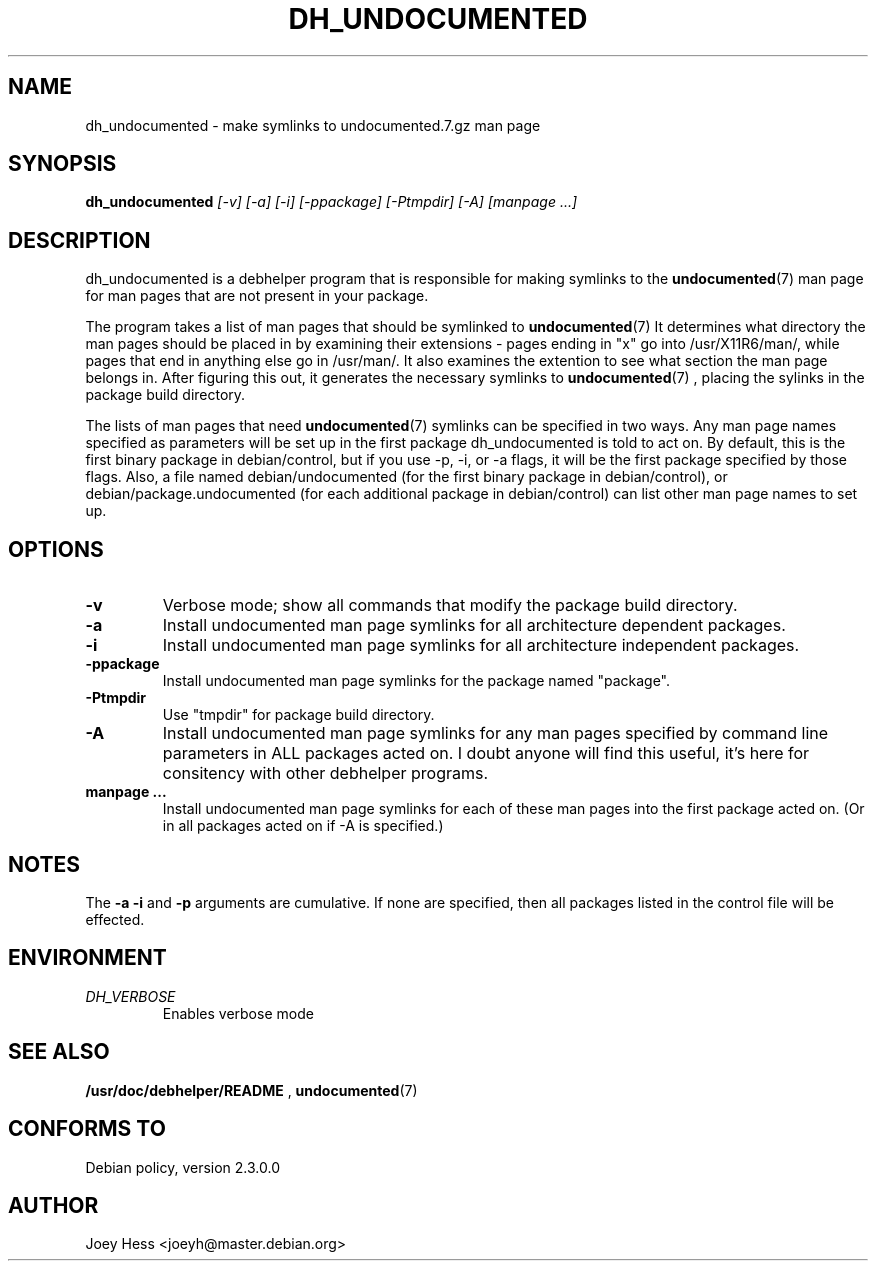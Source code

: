 .TH DH_UNDOCUMENTED 1
.SH NAME
dh_undocumented \- make symlinks to undocumented.7.gz man page
.SH SYNOPSIS
.B dh_undocumented
.I "[-v] [-a] [-i] [-ppackage] [-Ptmpdir] [-A] [manpage ...]"
.SH "DESCRIPTION"
dh_undocumented is a debhelper program that is responsible for making
symlinks to the
.BR undocumented (7)
man page for man pages that are not present in your package.
.P
The program takes a list of man pages that should be symlinked to
.BR undocumented (7)
It determines what directory the man pages should be placed in by examining
their extensions - pages ending in "x" go into /usr/X11R6/man/, while pages
that end in anything else go in /usr/man/. It also examines the extention to
see what section the man page belongs in. After figuring this out, it
generates the necessary symlinks to
.BR undocumented (7)
, placing the sylinks in the package build directory.
.P
The lists of man pages that need 
.BR undocumented (7)
symlinks can be specified in two ways. Any man page names specified as
parameters will be set up in the first package dh_undocumented is told
to act on. By default, this is the first binary package in debian/control, 
but if you use -p, -i, or -a flags, it will be the first package specified 
by those flags.
Also, a file named debian/undocumented (for the first binary package in 
debian/control), or debian/package.undocumented (for each additional package 
in debian/control) can list other man page names to set up.
.SH OPTIONS
.TP
.B \-v
Verbose mode; show all commands that modify the package build directory.
.TP
.B \-a
Install undocumented man page symlinks for all architecture dependent packages.
.TP
.B \-i
Install undocumented man page symlinks for all architecture independent packages.
.TP
.B \-ppackage
Install undocumented man page symlinks for the package named "package".
.TP
.B \-Ptmpdir
Use "tmpdir" for package build directory. 
.TP
.B \-A
Install undocumented man page symlinks for any man pages specified by 
command line parameters in ALL packages acted on. I doubt anyone will find
this useful, it's here for consitency with other debhelper programs.
.TP
.B manpage ...
Install undocumented man page symlinks for each of these man pages
into the first package acted on. (Or in all packages acted on if -A is
specified.)
.SH NOTES
The
.B \-a
.B \-i
and
.B \-p
arguments are cumulative. If none are specified, then all packages listed in
the control file will be effected.
.SH ENVIRONMENT
.TP
.I DH_VERBOSE
Enables verbose mode
.SH "SEE ALSO"
.BR /usr/doc/debhelper/README
,
.BR undocumented (7)
.SH "CONFORMS TO"
Debian policy, version 2.3.0.0
.SH AUTHOR
Joey Hess <joeyh@master.debian.org>
